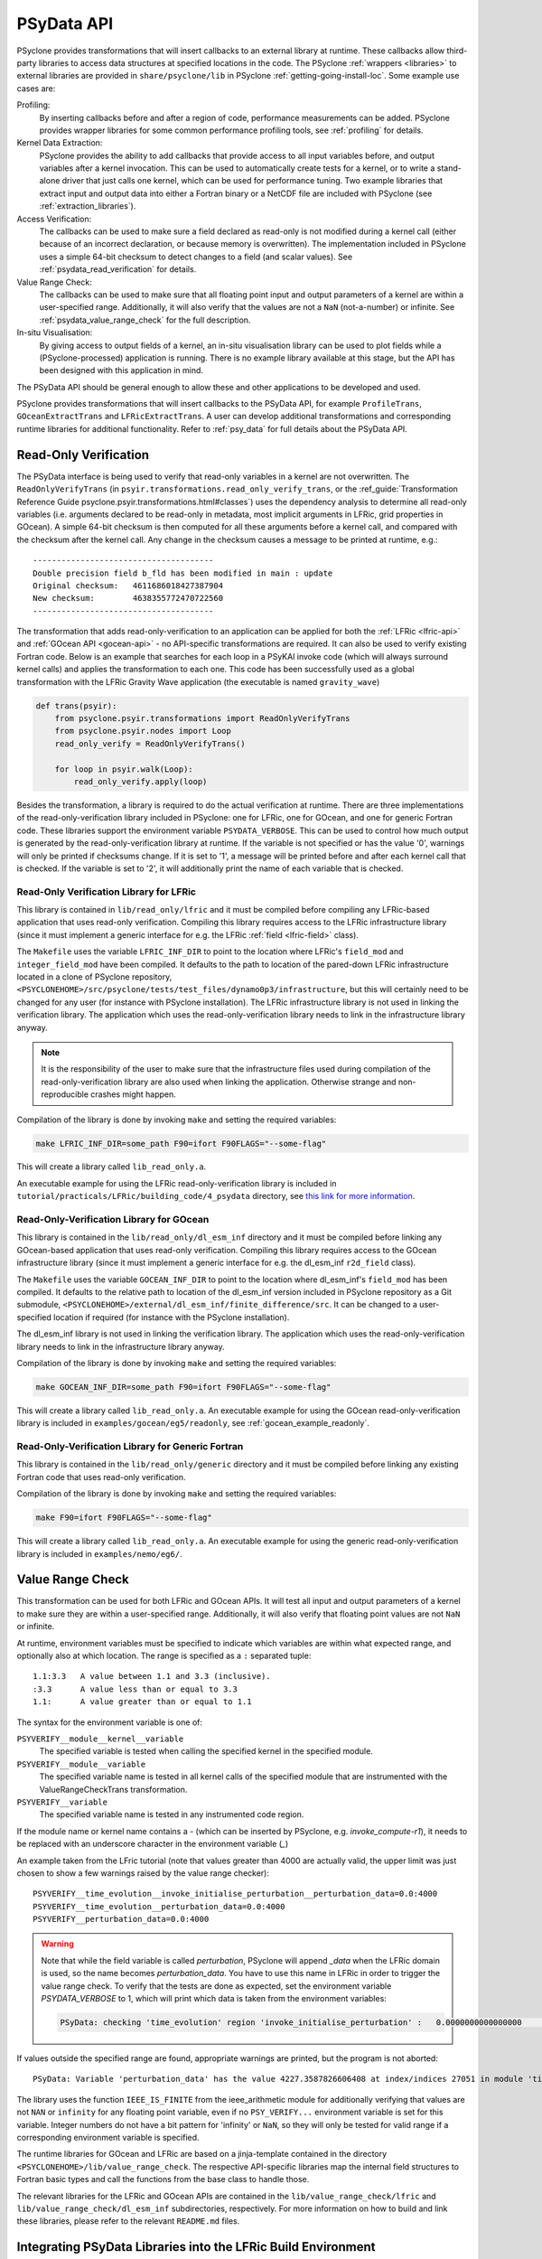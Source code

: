 .. -----------------------------------------------------------------------------
.. BSD 3-Clause License
..
.. Copyright (c) 2019-2025, Science and Technology Facilities Council.
.. All rights reserved.
..
.. Redistribution and use in source and binary forms, with or without
.. modification, are permitted provided that the following conditions are met:
..
.. * Redistributions of source code must retain the above copyright notice, this
..   list of conditions and the following disclaimer.
..
.. * Redistributions in binary form must reproduce the above copyright notice,
..   this list of conditions and the following disclaimer in the documentation
..   and/or other materials provided with the distribution.
..
.. * Neither the name of the copyright holder nor the names of its
..   contributors may be used to endorse or promote products derived from
..   this software without specific prior written permission.
..
.. THIS SOFTWARE IS PROVIDED BY THE COPYRIGHT HOLDERS AND CONTRIBUTORS
.. "AS IS" AND ANY EXPRESS OR IMPLIED WARRANTIES, INCLUDING, BUT NOT
.. LIMITED TO, THE IMPLIED WARRANTIES OF MERCHANTABILITY AND FITNESS
.. FOR A PARTICULAR PURPOSE ARE DISCLAIMED. IN NO EVENT SHALL THE
.. COPYRIGHT HOLDER OR CONTRIBUTORS BE LIABLE FOR ANY DIRECT, INDIRECT,
.. INCIDENTAL, SPECIAL, EXEMPLARY, OR CONSEQUENTIAL DAMAGES (INCLUDING,
.. BUT NOT LIMITED TO, PROCUREMENT OF SUBSTITUTE GOODS OR SERVICES;
.. LOSS OF USE, DATA, OR PROFITS; OR BUSINESS INTERRUPTION) HOWEVER
.. CAUSED AND ON ANY THEORY OF LIABILITY, WHETHER IN CONTRACT, STRICT
.. LIABILITY, OR TORT (INCLUDING NEGLIGENCE OR OTHERWISE) ARISING IN
.. ANY WAY OUT OF THE USE OF THIS SOFTWARE, EVEN IF ADVISED OF THE
.. POSSIBILITY OF SUCH DAMAGE.
.. -----------------------------------------------------------------------------
.. Written by J. Henrichs, Bureau of Meteorology
.. Modified by I. Kavcic, Met Office

.. highlight:: python

.. _psy_data:

PSyData API
===========

PSyclone provides transformations that will insert callbacks to
an external library at runtime. These callbacks allow third-party
libraries to access data structures at specified locations in the
code. The PSyclone :ref:`wrappers <libraries>` to external libraries
are provided in ``share/psyclone/lib`` in PSyclone :ref:`getting-going-install-loc`.
Some example use cases are:

Profiling:
  By inserting callbacks before and after a region of code,
  performance measurements can be added. PSyclone provides
  wrapper libraries for some common performance profiling tools,
  see :ref:`profiling` for details.

Kernel Data Extraction:
  PSyclone provides the ability to add callbacks that provide access
  to all input variables before, and output variables after a kernel
  invocation. This can be used to automatically create tests for
  a kernel, or to write a stand-alone driver that just calls one
  kernel, which can be used for performance tuning. Two example
  libraries that extract input and output data into either a Fortran
  binary or a NetCDF file are included with PSyclone (see
  :ref:`extraction_libraries`).

Access Verification:
  The callbacks can be used to make sure a field declared as read-only
  is not modified during a kernel call (either because of an incorrect
  declaration, or because memory is overwritten). The implementation
  included in PSyclone uses a simple 64-bit checksum to detect changes
  to a field (and scalar values). See :ref:`psydata_read_verification`
  for details.

Value Range Check:
  The callbacks can be used to make sure that all floating point input
  and output parameters of a kernel are within a user-specified range.
  Additionally, it will also verify that the values are not a ``NaN``
  (not-a-number) or infinite. See :ref:`psydata_value_range_check` for
  the full description.

In-situ Visualisation:
  By giving access to output fields of a kernel, an in-situ visualisation
  library can be used to plot fields while a (PSyclone-processed)
  application is running. There is no example library available at
  this stage, but the API has been designed with this application in mind.


The PSyData API should be general enough to allow these and other
applications to be developed and used.

PSyclone provides transformations that will insert callbacks to
the PSyData API, for example ``ProfileTrans``, ``GOceanExtractTrans``
and ``LFRicExtractTrans``. A user can develop additional transformations
and corresponding runtime libraries for additional functionality.
Refer to :ref:`psy_data` for full details about the PSyData API.

.. _psydata_read_verification:

Read-Only Verification
----------------------

The PSyData interface is being used to verify that read-only variables
in a kernel are not overwritten. The ``ReadOnlyVerifyTrans`` (in
``psyir.transformations.read_only_verify_trans``, or the
:ref_guide:`Transformation Reference Guide psyclone.psyir.transformations.html#classes`) uses the dependency
analysis to determine all read-only variables (i.e. arguments declared
to be read-only in metadata, most implicit arguments in LFRic, grid
properties in GOcean). A simple 64-bit checksum is then computed for all
these arguments before a kernel call, and compared with the checksum
after the kernel call. Any change in the checksum causes a message to
be printed at runtime, e.g.::

    --------------------------------------
    Double precision field b_fld has been modified in main : update
    Original checksum:   4611686018427387904
    New checksum:        4638355772470722560
    --------------------------------------

The transformation that adds read-only-verification to an application
can be applied for both the :ref:`LFRic <lfric-api>` and
:ref:`GOcean API <gocean-api>` - no API-specific transformations are required.
It can also be used to verify existing Fortran code.
Below is an example that searches for each loop in a PSyKAl invoke code (which
will always surround kernel calls) and applies the transformation to each one.
This code has been successfully used as a global transformation with the LFRic
Gravity Wave application (the executable is named ``gravity_wave``)

.. code-block:: fortran

    def trans(psyir):
        from psyclone.psyir.transformations import ReadOnlyVerifyTrans
        from psyclone.psyir.nodes import Loop
        read_only_verify = ReadOnlyVerifyTrans()

        for loop in psyir.walk(Loop):
            read_only_verify.apply(loop)

Besides the transformation, a library is required to do the actual
verification at runtime. There are three implementations of the
read-only-verification library included in PSyclone: one for LFRic,
one for GOcean, and one for generic Fortran code.
These libraries support the environment variable ``PSYDATA_VERBOSE``.
This can be used to control how much output is generated
by the read-only-verification library at runtime. If the
variable is not specified or has the value '0', warnings will only
be printed if checksums change. If it is set to '1', a message will be
printed before and after each kernel call that is checked. If the
variable is set to '2', it will additionally print the name of each
variable that is checked.


Read-Only Verification Library for LFRic
++++++++++++++++++++++++++++++++++++++++

This library is contained in ``lib/read_only/lfric`` and it must be compiled
before compiling any LFRic-based application that uses read-only verification.
Compiling this library requires access to the LFRic infrastructure library
(since it must implement a generic interface for e.g. the LFRic
:ref:`field <lfric-field>` class).

The ``Makefile`` uses the variable ``LFRIC_INF_DIR`` to point to the
location where LFRic's ``field_mod`` and ``integer_field_mod`` have been
compiled. It defaults to the path to location of the pared-down LFRic
infrastructure located in a clone of PSyclone repository,
``<PSYCLONEHOME>/src/psyclone/tests/test_files/dynamo0p3/infrastructure``,
but this will certainly need to be changed for any user (for instance with
PSyclone installation). The LFRic infrastructure library is not used in
linking the verification library. The application which uses the
read-only-verification library needs to link in the infrastructure
library anyway.

.. note::
    It is the responsibility of the user to make sure that the infrastructure
    files used during compilation of the read-only-verification library are
    also used when linking the application. Otherwise strange and
    non-reproducible crashes might happen.

Compilation of the library is done by invoking ``make`` and setting
the required variables:

.. code-block:: shell

    make LFRIC_INF_DIR=some_path F90=ifort F90FLAGS="--some-flag"

This will create a library called ``lib_read_only.a``.

An executable example for using the LFRic read-only-verification library is
included in ``tutorial/practicals/LFRic/building_code/4_psydata`` directory,
see `this link for more information
<https://github.com/stfc/PSyclone/tree/master/tutorial/practicals/LFRic/building_code/4_psydata>`_.



Read-Only-Verification Library for GOcean
+++++++++++++++++++++++++++++++++++++++++

This library is contained in the ``lib/read_only/dl_esm_inf`` directory and
it must be compiled before linking any GOcean-based application that uses
read-only verification. Compiling this library requires access to the
GOcean infrastructure library (since it must implement a generic interface
for e.g. the dl_esm_inf ``r2d_field`` class).

The ``Makefile`` uses the variable ``GOCEAN_INF_DIR`` to point to the
location where dl_esm_inf's ``field_mod`` has been compiled. It
defaults to the relative path to location of the dl_esm_inf version
included in PSyclone repository as a Git submodule,
``<PSYCLONEHOME>/external/dl_esm_inf/finite_difference/src``. It can be
changed to a user-specified location if required (for instance with the
PSyclone installation).

The dl_esm_inf library is not used in linking the verification library.
The application which uses the read-only-verification library needs to
link in the infrastructure library anyway.

.. note:
    It is the responsibility of the user to make sure that the infrastructure
    files used during compilation of the Read-Only-Verification library are
    also used when linking the application. Otherwise strange and
    non-reproducible crashes might happen.

Compilation of the library is done by invoking ``make`` and setting
the required variables:

.. code-block:: shell

    make GOCEAN_INF_DIR=some_path F90=ifort F90FLAGS="--some-flag"

This will create a library called ``lib_read_only.a``.
An executable example for using the GOcean read-only-verification
library is included in ``examples/gocean/eg5/readonly``, see
:ref:`gocean_example_readonly`.


Read-Only-Verification Library for Generic Fortran
++++++++++++++++++++++++++++++++++++++++++++++++++

This library is contained in the ``lib/read_only/generic`` directory and
it must be compiled before linking any existing Fortran code that uses
read-only verification.

Compilation of the library is done by invoking ``make`` and setting
the required variables:

.. code-block:: shell

    make F90=ifort F90FLAGS="--some-flag"

This will create a library called ``lib_read_only.a``.
An executable example for using the generic read-only-verification
library is included in ``examples/nemo/eg6/``.

.. _psydata_value_range_check:

Value Range Check
-----------------

This transformation can be used for both LFRic and GOcean APIs. It will
test all input and output parameters of a kernel to make sure they are
within a user-specified range. Additionally, it will also verify that floating
point values are not ``NaN`` or infinite.

At runtime, environment variables must be specified to indicate which variables
are within what expected range, and optionally also at which location.
The range is specified as a ``:`` separated tuple::

    1.1:3.3   A value between 1.1 and 3.3 (inclusive).
    :3.3      A value less than or equal to 3.3
    1.1:      A value greater than or equal to 1.1

The syntax for the environment variable is one of:

``PSYVERIFY__module__kernel__variable``
    The specified variable is tested when calling the specified kernel in the
    specified module.

``PSYVERIFY__module__variable``
    The specified variable name is tested in all kernel calls of the
    specified module that are instrumented with the ValueRangeCheckTrans
    transformation.

``PSYVERIFY__variable``
    The specified variable name is tested in any instrumented code region.

If the module name or kernel name contains a `-` (which can be inserted
by PSyclone, e.g. `invoke_compute-r1`), it needs to be replaced with an
underscore character in the environment variable (`_`)

An example taken from the LFric tutorial (note that values greater than
4000 are actually valid, the upper limit was just chosen to show
a few warnings raised by the value range checker)::

    PSYVERIFY__time_evolution__invoke_initialise_perturbation__perturbation_data=0.0:4000
    PSYVERIFY__time_evolution__perturbation_data=0.0:4000
    PSYVERIFY__perturbation_data=0.0:4000
    
.. warning:: Note that while the field variable is called `perturbation`, PSyclone will
             append `_data` when the LFRic domain is used, so the name becomes
             `perturbation_data`. You have to use
             this name in LFRic in order to trigger the value range check. To verify
             that the tests are done as expected, set the environment variable
             `PSYDATA_VERBOSE` to 1, which will print which data is taken from the
             environment variables:

             .. code-block:: bash

                 PSyData: checking 'time_evolution' region 'invoke_initialise_perturbation' :   0.0000000000000000       <= perturbation_data <=    4000.0000000000000


If values outside the specified range are found, appropriate warnings are printed,
but the program is not aborted::

    PSyData: Variable 'perturbation_data' has the value 4227.3587826606408 at index/indices 27051 in module 'time_evolution', region 'invoke_initialise_perturbation', which is not between '0.0000000000000000' and '4000.0000000000000'.


The library uses the function ``IEEE_IS_FINITE`` from the ieee_arithmetic module
for additionally verifying that values are not ``NAN`` or ``infinity``
for any floating point variable, even if no ``PSY_VERIFY...`` environment
variable is set for this variable. Integer numbers do not have a bit pattern
for 'infinity' or ``NaN``, so they will only be tested for valid range
if a corresponding environment variable is specified.

The runtime libraries for GOcean and LFRic are based on a jinja-template
contained in the directory ``<PSYCLONEHOME>/lib/value_range_check``.
The respective API-specific libraries map the internal field structures
to Fortran basic types and call the functions from the base class to
handle those.

The relevant libraries for the LFRic and GOcean APIs are contained in
the ``lib/value_range_check/lfric`` and ``lib/value_range_check/dl_esm_inf`` subdirectories,
respectively. For more information on how to build and link these libraries,
please refer to the relevant ``README.md`` files.

.. _integrating_psy_data_lfric:

Integrating PSyData Libraries into the LFRic Build Environment
--------------------------------------------------------------
The easiest way of integrating any PSyData-based library into the LFRic
build environment is:

- In the LFRic source tree create a new directory under ``infrastructure/source``,
  e.g. ``infrastructure/source/psydata``.
- Build the PSyData wrapper stand-alone in ``lib/extract/netcdf/lfric`` (which
  will use NetCDF as output format) or ``lib/extract/standalone/lfric`` (which
  uses standard Fortran binary output format) by executing ``make``. The compiled
  files will actually not be used, but this step will create all source
  files (some of which are created by jinja). Do not copy
  the compiled files into your LFRic build tree, since these files might be
  compiled with an outdated version of the infrastructure files and be
  incompatible with files in a current LFRic version.
- Copy all processed source files (``extract_netcdf_base.f90``,
  ``kernel_data_netcdf.f90``, ``psy_data_base.f90``,
  ``read_kernel_data_mod.f90``) into ``infrastructure/source/psydata``
- Start the LFRic build process as normal. The LFRic build environment will
  copy the PSyData source files into the working directory and compile
  them.
- If the PSyData library needs additional include paths (e.g. when using an
  external profiling tool), add the required paths to ``$FFLAGS``.
- If additional libraries are required at link time, add the paths
  and libraries to ``$LDFLAGS``. Alternatively, when a compiler wrapper
  script is provided by a third-party tool (e.g. the profiling tool
  TAU provides a script ``tau_f90.sh``), either set the environment variable
  ``$FC``, or if this is only required at link time, the variable ``$LDMPI``
  to this compiler wrapper.

.. warning::
    Only one PSyData library can be integrated at a time. Otherwise there
    will be potentially several modules with the same name (e.g.
    ``psy_data_base``), resulting in errors at compile time.

.. note::
    With the new build system FAB this process might change.
